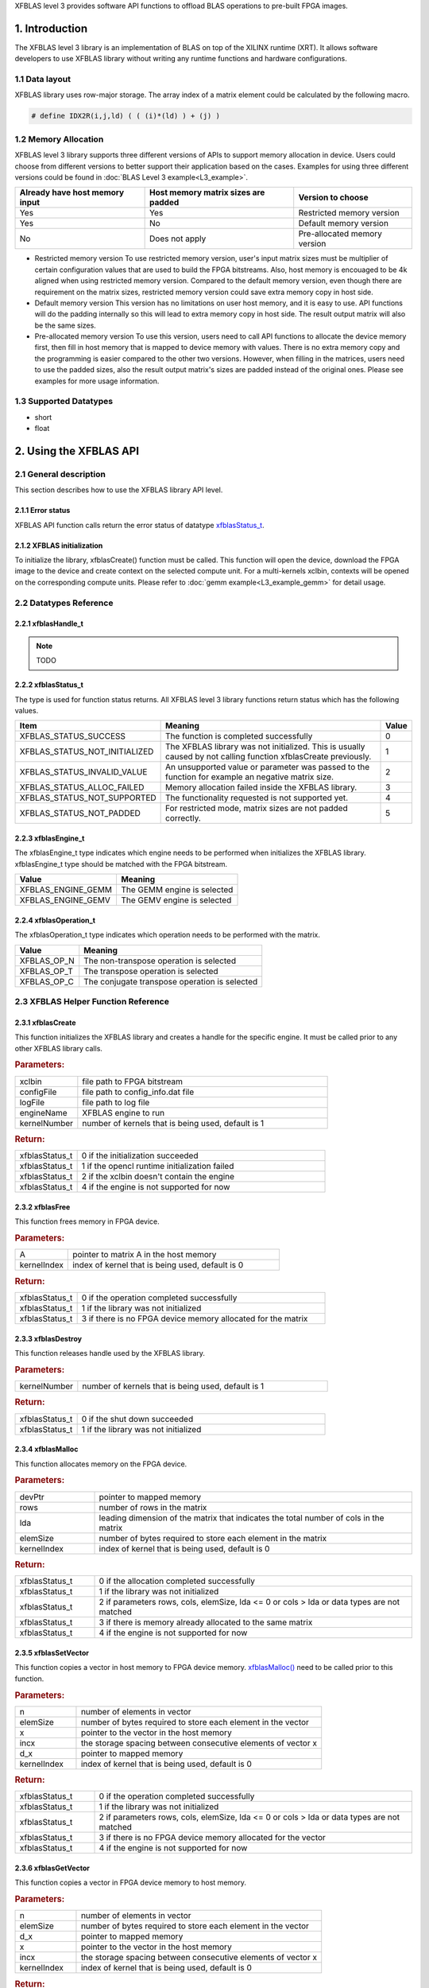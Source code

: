 .. 
   Copyright 2019 Xilinx, Inc.
  
   Licensed under the Apache License, Version 2.0 (the "License");
   you may not use this file except in compliance with the License.
   You may obtain a copy of the License at
  
       http://www.apache.org/licenses/LICENSE-2.0
  
   Unless required by applicable law or agreed to in writing, software
   distributed under the License is distributed on an "AS IS" BASIS,
   WITHOUT WARRANTIES OR CONDITIONS OF ANY KIND, either express or implied.
   See the License for the specific language governing permissions and
   limitations under the License.

.. _user_guide_overview_content_l3:



XFBLAS level 3 provides software API functions to offload BLAS operations to pre-built FPGA images. 

1. Introduction
================
The XFBLAS level 3 library is an implementation of BLAS on top of the XILINX runtime (XRT). It allows software developers to use XFBLAS library without writing any runtime functions and hardware configurations. 

1.1 Data layout
---------------
XFBLAS library uses row-major storage. The array index of a matrix element could be calculated by the following macro.
  
.. code-block::

  # define IDX2R(i,j,ld) ( ( (i)*(ld) ) + (j) )
  
1.2 Memory Allocation
----------------------
XFBLAS level 3 library supports three different versions of APIs to support memory allocation in device. Users could choose from different versions to better support their application based on the cases. Examples for using three different versions could be found in :doc:`BLAS Level 3 example<L3_example>`.

+--------------------------------+-------------------------------------+------------------------------+
| Already have host memory input | Host memory matrix sizes are padded | Version to choose            |
+================================+=====================================+==============================+
| Yes                            | Yes                                 | Restricted memory version    |
+--------------------------------+-------------------------------------+------------------------------+
| Yes                            | No                                  | Default memory version       |
+--------------------------------+-------------------------------------+------------------------------+
| No                             | Does not apply                      | Pre-allocated memory version |
+--------------------------------+-------------------------------------+------------------------------+ 

- Restricted memory version
  To use restricted memory version, user's input matrix sizes must be multiplier of certain configuration values that are used to build the FPGA bitstreams. Also, host memory is encouaged to be 4k aligned when using restricted memory version. Compared to the default memory version, even though there are requirement on the matrix sizes, restricted memory version could save extra memory copy in host side. 

- Default memory version
  This version has no limitations on user host memory, and it is easy to use. API functions will do the padding internally so this will lead to extra memory copy in host side. The result output matrix will also be the same sizes.
  
- Pre-allocated memory version
  To use this version, users need to call API functions to allocate the device memory first, then fill in host memory that is mapped to device memory with values. There is no extra memory copy and the programming is easier compared to the other two versions. However, when filling in the matrices, users need to use the padded sizes, also the result output matrix's sizes are padded instead of the original ones. Please see examples for more usage information. 
  
  
1.3 Supported Datatypes
------------------------
- short
- float

2. Using the XFBLAS API
========================

2.1 General description
------------------------
This section describes how to use the XFBLAS library API level.

2.1.1 Error status
^^^^^^^^^^^^^^^^^^^
XFBLAS API function calls return the error status of datatype `xfblasStatus_t <2.2.2 xfblasStatus_t_>`_.

2.1.2 XFBLAS initialization
^^^^^^^^^^^^^^^^^^^^^^^^^^^^
To initialize the library, xfblasCreate() function must be called. This function will open the device, download the FPGA image to the device  and create context on the selected compute unit. For a multi-kernels xclbin, contexts will be opened on the corresponding compute units. Please refer to :doc:`gemm example<L3_example_gemm>` for detail usage.

2.2 Datatypes Reference
-----------------------

2.2.1 xfblasHandle_t
^^^^^^^^^^^^^^^^^^^^^^
.. NOTE:: TODO

2.2.2 xfblasStatus_t
^^^^^^^^^^^^^^^^^^^^^^
The type is used for function status returns. All XFBLAS level 3 library functions return status which has the following values.

+-------------------------------+-------------------------------------------------------------------------------------------------------------------+--------+
| Item                          | Meaning                                                                                                           | Value  |
+===============================+===================================================================================================================+========+
| XFBLAS_STATUS_SUCCESS         | The function is completed successfully                                                                            | 0      |
+-------------------------------+-------------------------------------------------------------------------------------------------------------------+--------+
| XFBLAS_STATUS_NOT_INITIALIZED | The XFBLAS library was not initialized. This is usually caused by not calling function xfblasCreate previously.   | 1      |
+-------------------------------+-------------------------------------------------------------------------------------------------------------------+--------+
| XFBLAS_STATUS_INVALID_VALUE   | An unsupported value or parameter was passed to the function for example an negative matrix size.                 | 2      |
+-------------------------------+-------------------------------------------------------------------------------------------------------------------+--------+
| XFBLAS_STATUS_ALLOC_FAILED    | Memory allocation failed inside the XFBLAS library.                                                               | 3      |
+-------------------------------+-------------------------------------------------------------------------------------------------------------------+--------+
| XFBLAS_STATUS_NOT_SUPPORTED   | The functionality requested is not supported yet.                                                                 | 4      |
+-------------------------------+-------------------------------------------------------------------------------------------------------------------+--------+
| XFBLAS_STATUS_NOT_PADDED      | For restricted mode, matrix sizes are not padded correctly.                                                       | 5      |
+-------------------------------+-------------------------------------------------------------------------------------------------------------------+--------+

2.2.3 xfblasEngine_t
^^^^^^^^^^^^^^^^^^^^^
The xfblasEngine_t type indicates which engine needs to be performed when initializes the XFBLAS library. xfblasEngine_t type should be matched with the FPGA bitstream.

+--------------------+-----------------------------+
| Value              | Meaning                     |
+====================+=============================+
| XFBLAS_ENGINE_GEMM | The GEMM engine is selected |
+--------------------+-----------------------------+
| XFBLAS_ENGINE_GEMV | The GEMV engine is selected |
+--------------------+-----------------------------+


2.2.4 xfblasOperation_t
^^^^^^^^^^^^^^^^^^^^^^^^
The xfblasOperation_t type indicates which operation needs to be performed with the matrix.

+-------------+-----------------------------------------------+
| Value       | Meaning                                       |
+=============+===============================================+
| XFBLAS_OP_N | The non-transpose operation is selected       |
+-------------+-----------------------------------------------+
| XFBLAS_OP_T | The transpose operation is selected           |
+-------------+-----------------------------------------------+
| XFBLAS_OP_C | The conjugate transpose operation is selected |
+-------------+-----------------------------------------------+

2.3 XFBLAS Helper Function Reference
-------------------------------------

2.3.1 xfblasCreate
^^^^^^^^^^^^^^^^^^^

.. ref-code-block:: cpp
    :class: title-code-block

    xfblasStatus_t xfblasCreate(const char* xclbin, string configFile, const char* logFile, xfblasEngine_t engineName, unsigned int kernelNumber = 1)

This function initializes the XFBLAS library and creates a handle for the specific engine. It must be called prior to any other XFBLAS library calls.

.. rubric:: Parameters:

.. list-table::
    :widths: 20 80

    *
        - xclbin
        - file path to FPGA bitstream
    *
        - configFile
        - file path to config_info.dat file
    *
        - logFile
        - file path to log file
    *
        - engineName
        - XFBLAS engine to run
    *
        - kernelNumber
        - number of kernels that is being used, default is 1

.. rubric:: Return:

.. list-table::
    :widths: 20 80
    
    *
        - xfblasStatus_t
        - 0 if the initialization succeeded
    *
        - xfblasStatus_t
        - 1 if the opencl runtime initialization failed
    *
        - xfblasStatus_t
        - 2 if the xclbin doesn't contain the engine
    *
        - xfblasStatus_t
        - 4 if the engine is not supported for now

2.3.2 xfblasFree
^^^^^^^^^^^^^^^^^

.. ref-code-block:: cpp
    :class: title-code-block

    xfblasStatus_t xfblasFree(void* A, unsigned int kernelIndex = 0)

This function frees memory in FPGA device.

.. rubric:: Parameters:

.. list-table::
    :widths: 20 80

    *
        - A
        - pointer to matrix A in the host memory
    *
        - kernelIndex
        - index of kernel that is being used, default is 0

.. rubric:: Return:

.. list-table::
    :widths: 20 80
    
    *
        - xfblasStatus_t
        - 0 if the operation completed successfully
    *
        - xfblasStatus_t
        - 1 if the library was not initialized
    *
        - xfblasStatus_t
        - 3 if there is no FPGA device memory allocated for the matrix

2.3.3 xfblasDestroy
^^^^^^^^^^^^^^^^^^^^

.. ref-code-block:: cpp
    :class: title-code-block

    xfblasStatus_t xfblasDestroy()

This function releases handle used by the XFBLAS library.

.. rubric:: Parameters:

.. list-table::
    :widths: 20 80

    *
        - kernelNumber
        - number of kernels that is being used, default is 1

.. rubric:: Return:

.. list-table::
    :widths: 20 80

    *
        - xfblasStatus_t
        - 0 if the shut down succeeded
    *
        - xfblasStatus_t
        - 1 if the library was not initialized
        
2.3.4 xfblasMalloc
^^^^^^^^^^^^^^^^^^^
        
.. ref-code-block:: cpp
    :class: title-code-block

    xfblasStatus_t xfblasMalloc(short** devPtr, int rows, int lda, int elemSize, unsigned int kernelIndex = 0)
    xfblasStatus_t xfblasMalloc(float** devPtr, int rows, int lda, int elemSize, unsigned int kernelIndex = 0)

This function allocates memory on the FPGA device.

.. rubric:: Parameters:

.. list-table::
    :widths: 20 80

    *
        - devPtr
        - pointer to mapped memory
    *
        - rows
        - number of rows in the matrix
    *
        - lda
        - leading dimension of the matrix that indicates the total number of cols in the matrix
    *
        - elemSize
        - number of bytes required to store each element in the matrix
    *
        - kernelIndex
        - index of kernel that is being used, default is 0

.. rubric:: Return:

.. list-table::
    :widths: 20 80
    
    *
        - xfblasStatus_t
        - 0 if the allocation completed successfully
    *
        - xfblasStatus_t
        - 1 if the library was not initialized
    *
        - xfblasStatus_t
        - 2 if parameters rows, cols, elemSize, lda <= 0 or cols > lda or data types are not matched
    *
        - xfblasStatus_t
        - 3 if there is memory already allocated to the same matrix
    *
        - xfblasStatus_t
        - 4 if the engine is not supported for now

2.3.5 xfblasSetVector
^^^^^^^^^^^^^^^^^^^^^^

.. ref-code-block:: cpp
    :class: title-code-block

    xfblasStatus_t xfblasSetVector(int n, int elemSize, short* x, int incx, short* d_x, unsigned int kernelIndex = 0)
    xfblasStatus_t xfblasSetVector(int n, int elemSize, float* x, int incx, float* d_x, unsigned int kernelIndex = 0)

This function copies a vector in host memory to FPGA device memory. `xfblasMalloc() <2.3.4 xfblasMalloc_>`_ need to be called prior to this function.

.. rubric:: Parameters:

.. list-table::
    :widths: 20 80

    *
        - n
        - number of elements in vector
    *
        - elemSize
        - number of bytes required to store each element in the vector
    *
        - x
        - pointer to the vector in the host memory
    *
        - incx
        - the storage spacing between consecutive elements of vector x
    *
        - d_x
        - pointer to mapped memory
    *
        - kernelIndex
        - index of kernel that is being used, default is 0

.. rubric:: Return:

.. list-table::
    :widths: 20 80

    *
        - xfblasStatus_t
        - 0 if the operation completed successfully
    *
        - xfblasStatus_t
        - 1 if the library was not initialized
    *
        - xfblasStatus_t
        - 2 if parameters rows, cols, elemSize, lda <= 0 or cols > lda or data types are not matched
    *
        - xfblasStatus_t
        - 3 if there is no FPGA device memory allocated for the vector
    *
        - xfblasStatus_t
        - 4 if the engine is not supported for now

2.3.6 xfblasGetVector
^^^^^^^^^^^^^^^^^^^^^^
        
.. ref-code-block:: cpp
    :class: title-code-block

    xfblasStatus_t xfblasGetVector(int n, int elemSize, short* d_x, short* x, int incx, unsigned int kernelIndex = 0)
    xfblasStatus_t xfblasGetVector(int n, int elemSize, float* d_x, float* x, int incx, unsigned int kernelIndex = 0)

This function copies a vector in FPGA device memory to host memory.

.. rubric:: Parameters:

.. list-table::
    :widths: 20 80

    *
        - n
        - number of elements in vector
    *
        - elemSize
        - number of bytes required to store each element in the vector
    *
        - d_x
        - pointer to mapped memory
    *
        - x
        - pointer to the vector in the host memory
    *
        - incx
        - the storage spacing between consecutive elements of vector x
    *
        - kernelIndex
        - index of kernel that is being used, default is 0
        
.. rubric:: Return:

.. list-table::
    :widths: 20 80

    *
        - xfblasStatus_t
        - 0 if the operation completed successfully
    *
        - xfblasStatus_t
        - 1 if the library was not initialized
    *
        - xfblasStatus_t
        - 3 if there is no FPGA device memory allocated for the vector

2.3.7 xfblasSetMatrix
^^^^^^^^^^^^^^^^^^^^^^

.. ref-code-block:: cpp
    :class: title-code-block

    xfblasStatus_t xfblasSetMatrix(int rows, int cols, int elemSize, short* A, int lda, short* d_A, unsigned int kernelIndex = 0)
    xfblasStatus_t xfblasSetMatrix(int rows, int cols, int elemSize, float* A, int lda, float* d_A, unsigned int kernelIndex = 0)

This function copies a matrix in host memory to FPGA device memory. `xfblasMalloc() <2.3.4 xfblasMalloc_>`_ need to be called prior to this function.

.. rubric:: Parameters:

.. list-table::
    :widths: 20 80

    *
        - rows
        - number of rows in the matrix
    *
        - cols
        - number of cols in the matrix that is being used
    *
        - elemSize
        - number of bytes required to store each element in the matrix
    *
        - A
        - pointer to the matrix array in the host memory
    *
        - lda
        - leading dimension of the matrix that indicates the total number of cols in the matrix
    *
        - d_A
        - pointer to mapped memory
    *
        - kernelIndex
        - index of kernel that is being used, default is 0

.. rubric:: Return:

.. list-table::
    :widths: 20 80
    
    *
        - xfblasStatus_t
        - 0 if the operation completed successfully
    *
        - xfblasStatus_t
        - 1 if the library was not initialized
    *
        - xfblasStatus_t
        - 2 if parameters rows, cols, elemSize, lda <= 0 or cols > lda or data types are not matched
    *
        - xfblasStatus_t
        - 3 if there is no FPGA device memory allocated for the matrix
    *
        - xfblasStatus_t
        - 4 if the engine is not supported for now

2.3.8 xfblasGetMatrix
^^^^^^^^^^^^^^^^^^^^^^^

.. ref-code-block:: cpp
    :class: title-code-block

    xfblasStatus_t xfblasGetMatrix(int rows, int cols, int elemSize, short* d_A, short* A, int lda, unsigned int kernelIndex = 0)
    xfblasStatus_t xfblasGetMatrix(int rows, int cols, int elemSize, float* d_A, float* A, int lda, unsigned int kernelIndex = 0) 

This function copies a matrix in FPGA device memory to host memory.

.. rubric:: Parameters:

.. list-table::
    :widths: 20 80

    *
        - rows
        - number of rows in the matrix
    *
        - cols
        - number of cols in the matrix that is being used

    *
        - elemSize
        - number of bytes required to store each element in the matrix
    *
        - d_A
        - pointer to mapped memory
    *
        - A
        - pointer to the matrix array in the host memory
    *
        - lda
        - leading dimension of the matrix that indicates the total number of cols in the matrix
    *
        - kernelIndex
        - index of kernel that is being used, default is 0

.. rubric:: Return:

.. list-table::
    :widths: 20 80
    
    *
        - xfblasStatus_t
        - 0 if the operation completed successfully
    *
        - xfblasStatus_t
        - 1 if the library was not initialized
    *
        - xfblasStatus_t
        - 3 if there is no FPGA device memory allocated for the matrix
        
2.3.9 xfblasMallocRestricted
^^^^^^^^^^^^^^^^^^^^^^^^^^^^^^

.. ref-code-block:: cpp
    :class: title-code-block

    xfblasStatus_t xfblasMallocRestricted(int rows, int cols, int elemSize, void* A, int lda, unsigned int kernelIndex = 0)

This function allocates memory for host row-major format matrix on the FPGA device.

.. rubric:: Parameters:

.. list-table::
    :widths: 20 80

    *
        - rows
        - number of rows in the matrix
    *
        - cols
        - number of cols in the matrix that is being used
    *
        - elemSize
        - number of bytes required to store each element in the matrix
    *
        - A
        - pointer to the matrix array in the host memory
    *
        - lda
        - leading dimension of the matrix that indicates the total number of cols in the matrix
        
    *
        - kernelIndex
        - index of kernel that is being used, default is 0

.. rubric:: Return:

.. list-table::
    :widths: 20 80
    
    *
        - xfblasStatus_t
        - 0 if the allocation completed successfully

    *
        - xfblasStatus_t
        - 1 if the library was not initialized

    *
        - xfblasStatus_t
        - 2 if parameters rows, cols, elemSize, lda <= 0 or cols > lda or data types are not matched

    *
        - xfblasStatus_t
        - 3 if there is memory already allocated to the same matrix

    *
        - xfblasStatus_t
        - 4 if the engine is not supported for now

    *
        - xfblasStatus_t
        - 5 if rows, cols or lda is not padded correctly

2.3.10 xfblasSetVectorRestricted
^^^^^^^^^^^^^^^^^^^^^^^^^^^^^^^^^

.. ref-code-block:: cpp
    :class: title-code-block

    xfblasStatus_t xfblasSetVectorRestricted(void* x, unsigned int kernelIndex = 0)

This function copies a vector in host memory to FPGA device memory. `xfblasMallocRestricted() <2.3.9 xfblasMallocRestricted_>`_ need to be called prior to this function.

.. rubric:: Parameters:

.. list-table::
    :widths: 20 80

    *
        - x
        - pointer to the vector in the host memory
    *
        - kernelIndex
        - index of kernel that is being used, default is 0

.. rubric:: Return:

.. list-table::
    :widths: 20 80
    
    *
        - xfblasStatus_t
        - 0 if the operation completed successfully
    *
        - xfblasStatus_t
        - 1 if the library was not initialized
    *
        - xfblasStatus_t
        - 3 if there is no FPGA device memory allocated for the vector
  
2.3.11 xfblasGetVectorRestricted
^^^^^^^^^^^^^^^^^^^^^^^^^^^^^^^^^

.. ref-code-block:: cpp
    :class: title-code-block

    xfblasStatus_t xfblasGetVectorRestricted(void* x, unsigned int kernelIndex = 0)

This function copies a matrix in FPGA device memory to host memory.

.. rubric:: Parameters:

.. list-table::
    :widths: 20 80

    *
        - x
        - pointer to vetcor x in the host memory
    *
        - kernelIndex
        - index of kernel that is being used, default is 0

.. rubric:: Return:

.. list-table::
    :widths: 20 80

    *
        - xfblasStatus_t
        - 0 if the operation completed successfully
    *
        - xfblasStatus_t
        - 1 if the library was not initialized
    *
        - xfblasStatus_t
        - 3 if there is no FPGA device memory allocated for the matrix


2.3.12 xfblasSetMatrixRestricted
^^^^^^^^^^^^^^^^^^^^^^^^^^^^^^^^

.. ref-code-block:: cpp
    :class: title-code-block

    xfblasStatus_t xfblasSetMatrixRestricted(void* A, unsigned int kernelIndex = 0)

This function copies a matrix in host memory to FPGA device memory. `xfblasMallocRestricted() <2.3.9 xfblasMallocRestricted_>`_ need to be called prior to this function.

.. rubric:: Parameters:

.. list-table::
    :widths: 20 80

    *
        - A
        - pointer to the matrix array in the host memory
    *
        - kernelIndex
        - index of kernel that is being used, default is 0

.. rubric:: Return:

.. list-table::
    :widths: 20 80
    
    *
        - xfblasStatus_t
        - 0 if the operation completed successfully
    *
        - xfblasStatus_t
        - 1 if the library was not initialized
    *
        - xfblasStatus_t
        - 3 if there is no FPGA device memory allocated for the matrix



2.3.13 xfblasGetMatrixRestricted
^^^^^^^^^^^^^^^^^^^^^^^^^^^^^^^^^

.. ref-code-block:: cpp
    :class: title-code-block

    xfblasStatus_t xfblasGetMatrixRestricted(void* A, unsigned int kernelIndex = 0)

This function copies a matrix in FPGA device memory to host memory.

.. rubric:: Parameters:

.. list-table::
    :widths: 20 80

    *
        - A
        - pointer to matrix A in the host memory
    *
        - kernelIndex
        - index of kernel that is being used, default is 0

.. rubric:: Return:

.. list-table::
    :widths: 20 80
    
    *
        - xfblasStatus_t
        - 0 if the operation completed successfully
    *
        - xfblasStatus_t
        - 1 if the library was not initialized
    *
        - xfblasStatus_t
        - 3 if there is no FPGA device memory allocated for the matrix


        
2.3.14 xfblasMallocManaged
^^^^^^^^^^^^^^^^^^^^^^^^^^^^

.. ref-code-block:: cpp
    :class: title-code-block

    xfblasStatus_t xfblasMallocManaged(short** devPtr, int* paddedLda, int rows, int lda, int elemSize, unsigned int kernelIndex = 0)
    xfblasStatus_t xfblasMallocManaged(float** devPtr, int* paddedLda, int rows, int lda, int elemSize, unsigned int kernelIndex = 0)

This function allocates memory on the FPGA device, rewrites the leading dimension size after padding.

.. rubric:: Parameters:

.. list-table::
    :widths: 20 80

    *
        - devPtr
        - pointer to mapped memory
    *
        - paddedLda
        - leading dimension of the matrix after padding
    *
        - rows
        - number of rows in the matrix
    *
        - lda
        - leading dimension of the matrix that indicates the total number of cols in the matrix
    *
        - elemSize
        - number of bytes required to store each element in the matrix       
    *
        - kernelIndex
        - index of kernel that is being used, default is 0

.. rubric:: Return:

.. list-table::
    :widths: 20 80        

    *
        - xfblasStatus_t
        - 0 if the allocation completed successfully
    *
        - xfblasStatus_t
        - 1 if the library was not initialized
    *
        - xfblasStatus_t
        - 2 if parameters rows, cols, elemSize, lda <= 0 or cols > lda or data types are not matched
    *
        - xfblasStatus_t
        - 3 if there is memory already allocated to the same matrix
    *
        - xfblasStatus_t
        - 4 if the engine is not supported for now

2.3.15 xfblasDeviceSynchronize
^^^^^^^^^^^^^^^^^^^^^^^^^^^^^^^^^

.. ref-code-block:: cpp
    :class: title-code-block

    xfblasStatus_t xfblasDeviceSynchronize(unsigned int kernelIndex = 0)

This function will synchronize all the device memory to host memory.

.. rubric:: Parameters:

.. list-table::
    :widths: 20 80

    *
        - kernelIndex
        - index of kernel that is being used, default is 0

.. rubric:: Return:

.. list-table::
    :widths: 20 80      

    *
        - xfblasStatus_t
        - 0 if the operation completed successfully

    *
        - xfblasStatus_t
        - 1 if the library was not initialized

    *
        - xfblasStatus_t
        - 3 if there is no FPGA device memory allocated for some of the matrices in the host memory

2.4 XFBLAS Function Reference
------------------------------

2.4.1 xfblasGemm
^^^^^^^^^^^^^^^^^^

.. ref-code-block:: cpp
    :class: title-code-block

    xfblasStatus_t xfblasGemm(xfblasOperation_t transa, xfblasOperation_t transb, int m, int n, int k, int alpha, void* A, int lda, void* B, int ldb, int beta, void* C, int ldc, unsigned int kernelIndex = 0)

This function performs the matrix-matrix multiplication C = alpha*op(A)op(B) + beta*C. See :doc:`gemm example<L3_example_gemm>` for detail usage.

.. rubric:: Parameters:

.. list-table::
    :widths: 20 80

    *
        - transa
        - operation op(A) that is non- or (conj.) transpose
    *
        - transb
        - operation op(B) that is non- or (conj.) transpose
    *
        - m
        - number of rows in matrix A, matrix C
    *
        - n
        - number of cols in matrix B, matrix C
    *
        - k
        - number of cols in matrix A, number of rows in matrix B
    *
        - alpha
        - scalar used for multiplication
    *
        - A
        - pointer to matrix A in the host memory
    *
        - lda
        - leading dimension of matirx A
    *
        - B
        - pointer to matrix B in the host memory
    *
        - ldb
        - leading dimension of matrix B
    *
        - beta
        - scalar used for multiplication
    *
        - C
        - pointer to matrix C in the host memory
    *
        - ldc
        - leading dimension of matrix C
    *
        - kernelIndex
        - index of kernel that is being used, default is 0
        
.. rubric:: Return:

.. list-table::
    :widths: 20 80
    
    *
        - xfblasStatus_t
        - 0 if the operation completed successfully
    *
        - xfblasStatus_t
        - 1 if the library was not initialized
    *
        - xfblasStatus_t
        - 3 if not all the matrices have FPGA devie memory allocated
    *
        - xfblasStatus_t
        - 4 if the engine is not supported for now

2.4.2 xfblasGemv
^^^^^^^^^^^^^^^^^^
        
.. ref-code-block:: cpp
    :class: title-code-block

    xfblasStatus_t xfblasGemv(xfblasOperation_t trans, int m, int n, int alpha, void* A, int lda, void* x, int incx, int beta, void* y, int incy, unsigned int kernelIndex = 0)

This function performs the matrix-vector multiplication y = alpha*op(A) x+ beta*y.

.. rubric:: Parameters:

.. list-table::
    :widths: 20 80

    *
        - transa
        - operation op(A) that is non- or (conj.) transpose
    *
        - m
        - number of rows in matrix A

    *
        - n
        - number of cols in matrix A
    *
        - alpha
        - scalar used for multiplication

    *
        - A
        - pointer to matrix A in the host memory
    *
        - lda
        - leading dimension of matirx A
    *
        - x
        - pointer to vector x in the host memory
    *
        - incx
        - stride between consecutive elements of x
    *
        - beta
        - scalar used for multiplication
    *
        - y
        - pointer to vector y in the host memory
    *
        - incy
        - stride between consecutive elements of y

.. rubric:: Return:

.. list-table::
    :widths: 20 80
    
    *
        - kernelIndex
        - index of kernel that is being used, default is 0
    *
        - xfblasStatus_t
        - 0 if the operation completed successfully
    *
        - xfblasStatus_t
        - 1 if the library was not initialized
    *
        - xfblasStatus_t
        - 3 if not all the matrices have FPGA devie memory allocated
    *
        - xfblasStatus_t
        - 4 if the engine is not supported for now

        
3. Obtain FPGA bitstream 
=========================
FPGA bitstreams (xclbins) will be available to download from Xilinx websites in the future. Currtenly, xclbins could be found in `xf_blas/L3/overlay`_

.. _xf_blas/L3/overlay: https://gitenterprise.xilinx.com/FaaSApps/xf_blas/tree/master/L3/overlay
